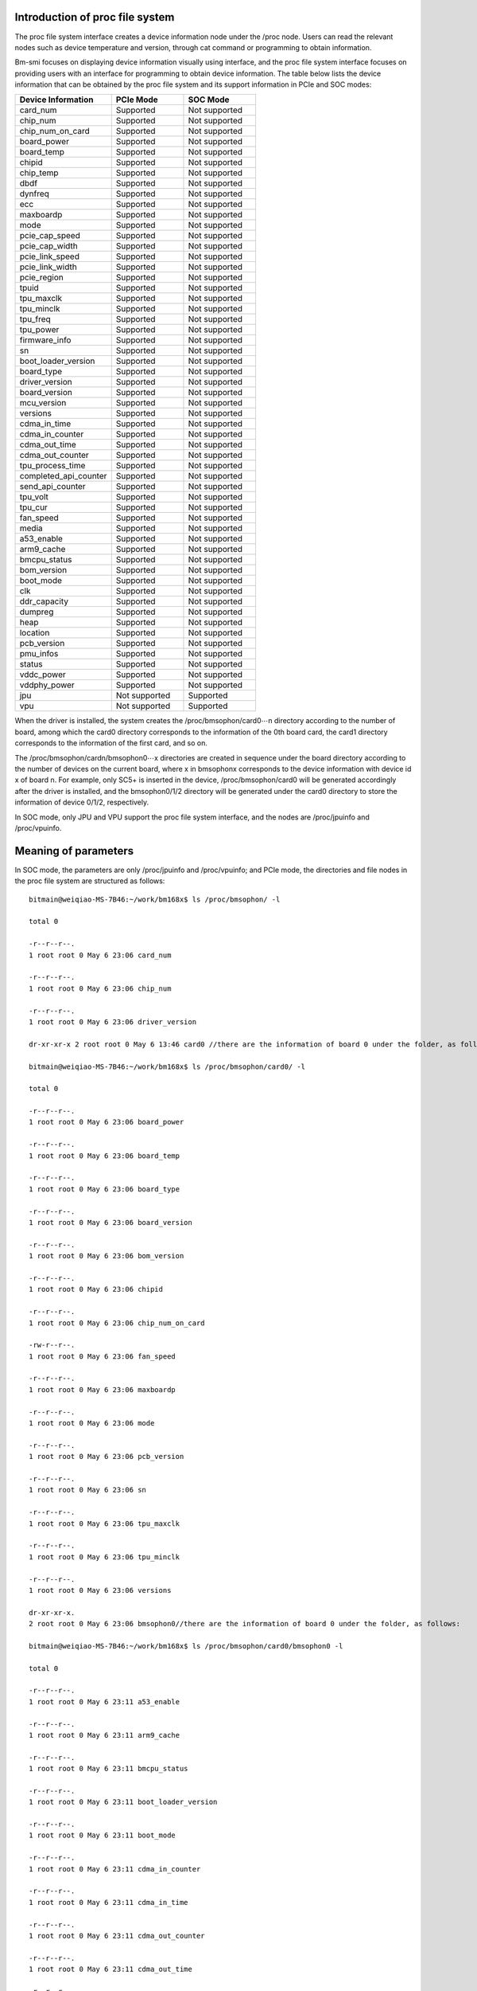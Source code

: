 .. vim: syntax=rst

Introduction of proc file system
------------------------------------
The proc file system interface creates a device information node under the /proc node. Users can read the relevant nodes such as device temperature and version, through cat command or programming to obtain information.

Bm-smi focuses on displaying device information visually using interface, and the proc file system interface focuses on providing users with an interface for programming to obtain device information. The table below lists the device information that can be obtained by the proc file system and its support information in PCIe and SOC modes:

.. list-table::
   :widths: 40 30 30
   :header-rows: 0


   * - **Device Information**
     - **PCIe Mode**
     - **SOC Mode**

   * - card_num
     - Supported
     - Not supported

   * - chip_num
     - Supported
     - Not supported

   * - chip_num_on_card
     - Supported
     - Not supported

   * - board_power
     - Supported
     - Not supported

   * - board_temp
     - Supported
     - Not supported

   * - chipid
     - Supported
     - Not supported

   * - chip_temp
     - Supported
     - Not supported

   * - dbdf
     - Supported
     - Not supported

   * - dynfreq
     - Supported
     - Not supported

   * - ecc
     - Supported
     - Not supported

   * - maxboardp
     - Supported
     - Not supported

   * - mode
     - Supported
     - Not supported

   * - pcie_cap_speed
     - Supported
     - Not supported

   * - pcie_cap_width
     - Supported
     - Not supported

   * - pcie_link_speed
     - Supported
     - Not supported

   * - pcie_link_width
     - Supported
     - Not supported

   * - pcie_region
     - Supported
     - Not supported

   * - tpuid
     - Supported
     - Not supported

   * - tpu_maxclk
     - Supported
     - Not supported

   * - tpu_minclk
     - Supported
     - Not supported

   * - tpu_freq
     - Supported
     - Not supported

   * - tpu_power
     - Supported
     - Not supported

   * - firmware_info
     - Supported
     - Not supported

   * - sn
     - Supported
     - Not supported

   * - boot_loader_version
     - Supported
     - Not supported

   * - board_type
     - Supported
     - Not supported

   * - driver_version
     - Supported
     - Not supported

   * - board_version
     - Supported
     - Not supported

   * - mcu_version
     - Supported
     - Not supported

   * - versions
     - Supported
     - Not supported

   * - cdma_in_time
     - Supported
     - Not supported

   * - cdma_in_counter
     - Supported
     - Not supported

   * - cdma_out_time
     - Supported
     - Not supported

   * - cdma_out_counter
     - Supported
     - Not supported

   * - tpu_process_time
     - Supported
     - Not supported

   * - completed_api_counter
     - Supported
     - Not supported

   * - send_api_counter
     - Supported
     - Not supported

   * - tpu_volt
     - Supported
     - Not supported

   * - tpu_cur
     - Supported
     - Not supported

   * - fan_speed
     - Supported
     - Not supported

   * - media
     - Supported
     - Not supported

   * - a53_enable
     - Supported
     - Not supported

   * - arm9_cache
     - Supported
     - Not supported

   * - bmcpu_status
     - Supported
     - Not supported

   * - bom_version
     - Supported
     - Not supported

   * - boot_mode
     - Supported
     - Not supported

   * - clk
     - Supported
     - Not supported

   * - ddr_capacity
     - Supported
     - Not supported

   * - dumpreg
     - Supported
     - Not supported

   * - heap
     - Supported
     - Not supported

   * - location
     - Supported
     - Not supported

   * - pcb_version
     - Supported
     - Not supported

   * - pmu_infos
     - Supported
     - Not supported

   * - status
     - Supported
     - Not supported

   * - vddc_power
     - Supported
     - Not supported

   * - vddphy_power
     - Supported
     - Not supported

   * - jpu
     - Not supported
     - Supported

   * - vpu
     - Not supported
     - Supported


When the driver is installed, the system creates the /proc/bmsophon/card0⋯n directory according to the number of board, among which the card0 directory corresponds to the information of the 0th board card, the card1 directory corresponds to the information of the first card, and so on.

The /proc/bmsophon/cardn/bmsophon0⋯x directories are created in sequence under the board directory according to the number of devices on the current board, where x in bmsophonx corresponds to the device information with device id x of board n. For example, only SC5+ is inserted in the device, /proc/bmsophon/card0 will be generated accordingly after the driver is installed, and the bmsophon0/1/2 directory will be generated under the card0 directory to store the information of device 0/1/2, respectively.

In SOC mode, only JPU and VPU support the proc file system interface, and the nodes are /proc/jpuinfo and /proc/vpuinfo.

Meaning of parameters
------------------------

In SOC mode, the parameters are only /proc/jpuinfo and /proc/vpuinfo; and PCIe mode, the directories and file nodes in the proc file system are structured as follows:

::

   bitmain@weiqiao-MS-7B46:~/work/bm168x$ ls /proc/bmsophon/ -l

   total 0

   -r--r--r--.
   1 root root 0 May 6 23:06 card_num

   -r--r--r--.
   1 root root 0 May 6 23:06 chip_num

   -r--r--r--.
   1 root root 0 May 6 23:06 driver_version

   dr-xr-xr-x 2 root root 0 May 6 13:46 card0 //there are the information of board 0 under the folder, as follows:

   bitmain@weiqiao-MS-7B46:~/work/bm168x$ ls /proc/bmsophon/card0/ -l

   total 0

   -r--r--r--.
   1 root root 0 May 6 23:06 board_power

   -r--r--r--.
   1 root root 0 May 6 23:06 board_temp

   -r--r--r--.
   1 root root 0 May 6 23:06 board_type

   -r--r--r--.
   1 root root 0 May 6 23:06 board_version

   -r--r--r--.
   1 root root 0 May 6 23:06 bom_version

   -r--r--r--.
   1 root root 0 May 6 23:06 chipid

   -r--r--r--.
   1 root root 0 May 6 23:06 chip_num_on_card

   -rw-r--r--.
   1 root root 0 May 6 23:06 fan_speed

   -r--r--r--.
   1 root root 0 May 6 23:06 maxboardp

   -r--r--r--.
   1 root root 0 May 6 23:06 mode

   -r--r--r--.
   1 root root 0 May 6 23:06 pcb_version

   -r--r--r--.
   1 root root 0 May 6 23:06 sn

   -r--r--r--.
   1 root root 0 May 6 23:06 tpu_maxclk

   -r--r--r--.
   1 root root 0 May 6 23:06 tpu_minclk

   -r--r--r--.
   1 root root 0 May 6 23:06 versions

   dr-xr-xr-x.
   2 root root 0 May 6 23:06 bmsophon0//there are the information of board 0 under the folder, as follows:

   bitmain@weiqiao-MS-7B46:~/work/bm168x$ ls /proc/bmsophon/card0/bmsophon0 -l

   total 0

   -r--r--r--.
   1 root root 0 May 6 23:11 a53_enable

   -r--r--r--.
   1 root root 0 May 6 23:11 arm9_cache

   -r--r--r--.
   1 root root 0 May 6 23:11 bmcpu_status

   -r--r--r--.
   1 root root 0 May 6 23:11 boot_loader_version

   -r--r--r--.
   1 root root 0 May 6 23:11 boot_mode

   -r--r--r--.
   1 root root 0 May 6 23:11 cdma_in_counter

   -r--r--r--.
   1 root root 0 May 6 23:11 cdma_in_time

   -r--r--r--.
   1 root root 0 May 6 23:11 cdma_out_counter

   -r--r--r--.
   1 root root 0 May 6 23:11 cdma_out_time

   -r--r--r--.
   1 root root 0 May 6 23:11 chip_temp

   -r--r--r--.
   1 root root 0 May 6 23:11 clk

   -r--r--r--.
   1 root root 0 May 6 23:11 completed_api_counter

   -r--r--r--.
   1 root root 0 May 6 23:11 dbdf

   -r--r--r--.
   1 root root 0 May 6 23:11 ddr_capacity

   -rw-r--r--.
   1 root root 0 May 6 23:11 dumpreg

   -rw-r--r--.
   1 root root 0 May 6 23:11 dynfreq

   -r--r--r--.
   1 root root 0 May 6 23:11 ecc

   -r--r--r--.
   1 root root 0 May 6 23:11 heap

   -rw-r--r--.
   1 root root 0 May 6 23:11 jpu

   -r--r--r--.
   1 root root 0 May 6 23:11 location

   -r--r--r--.
   1 root root 0 May 6 23:11 mcu_version

   -rw-r--r--.
   1 root root 0 May 6 23:11 media

   -r--r--r--.
   1 root root 0 May 6 23:11 pcie_cap_speed

   -r--r--r--.
   1 root root 0 May 6 23:11 pcie_cap_width

   -r--r--r--.
   1 root root 0 May 6 23:11 pcie_link_speed

   -r--r--r--.
   1 root root 0 May 6 23:11 pcie_link_width

   -r--r--r--.
   1 root root 0 May 6 23:11 pcie_region

   -r--r--r--.
   1 root root 0 May 6 23:11 pmu_infos

   -r--r--r--.
   1 root root 0 May 6 23:11 sent_api_counter

   -r--r--r--.
   1 root root 0 May 6 23:11 status

   -r--r--r--.
   1 root root 0 May 6 23:11 tpu_cur

   -rw-r--r--.
   1 root root 0 May 6 23:06 tpu_freq

   -r--r--r--.
   1 root root 0 May 6 23:11 tpuid

   -r--r--r--.
   1 root root 0 May 6 23:11 tpu_power

   -r--r--r--.
   1 root root 0 May 6 23:11 firmware_info

   -r--r--r--.
   1 root root 0 May 6 23:11 tpu_process_time

   -rw-r--r--.
   1 root root 0 May 6 23:11 tpu_volt

   -rw-r--r--.
   1 root root 0 May 6 23:11 vddc_power

   -rw-r--r--.
   1 root root 0 May 6 23:11 vddphy_power

Note: If the PCIe mode uses SC5P, the mcu_version will be created under the /proc/bmsophon/card/ board directory.

If other type of board is used, mcu_version will be created under the /proc/bmsophon/card/bmsophon/ device directory.

Meanings and Operation Methods of Parameters
-----------------------------------------------

Detailed Information of Devices in PCIe Mode
~~~~~~~~~~~~~~~~~~~~~~~~~~~~~~~~~~~~~~~~~~~~~~

-  card_num

..

   Readwrite property: read only.

   Meaning: number of system boards.

-  chip_num

..

   Readwrite property: read only.

   Meaning: number of system devices.

-  chip_num_on_card

..

   Readwrite property: read only.

   Meaning: number of devices on the corresponding board.

-  board_power

..

   Readwrite property: read only.

   Meaning: board power consumption.

-  board_temp

..

   Readwrite property: read only.

   Meaning: board temperature.

-  chipid

..

   Readwrite property: read only.

   Meaning: chip id (0x1684x/0x1684/0x1682).

-  chip_temp

..

   Readwrite property: read only.

   Meaning: chip temperature.

-  dbdf

..

   Readwrite property: read only.

   Meaning: domain:bus:dev.function.

-  dynfreq

..

   Readwrite property: read and write.

   Meaning: Enable or disable the dynamic tpu frequency modulation function; 0/1 is valid, other values are invalid.

-  ecc

..

   Readwrite property: read only.

   Meaning: Enable or disable ECC function.

-  maxboardp

..

   Readwrite property: read only.

   Meaning: maximum board power consumption.

-  mode

..

   Readwrite property: read only.

   Meaning: work mode, PCIe/SOC.

-  pcie_cap_speed

..

   Readwrite property: read only.

   Meaning: The maximum speed of PCIe supported by the device.

-  pcie_cap_width

..

   Readwrite property: read only.

   Meaning: PCIe interface's maximum lane width supported by the device.

-  pcie_link_speed

..

   Readwrite property: read only.

   Meaning: PCIe interface's speed of the device.

-  pcie_link_width

..

   Readwrite property: read only.

   Meaning: lane width of PCIe interface of the device.

-  pcie_region

..

   Readwrite property: read only.

   Meaning: size of PCIe bar.

-  tpuid

..

   Readwrite property: read only.

   Meaning: tpu ID (0/1/2/3⋯⋯).

-  tpu_maxclk

..

   Readwrite property: read only.

   Meaning: maximum work frequency of tpu.

-  tpu_minclk

..

   Readwrite property: read only.

   Meaning: minimum work frequency of tpu.

-  tpu_freq

..

   Readwrite property: read and write.

   Meaning: work frequency of the tpu, which can be changed by writing parameters. 0 should be written into dynfreq to turn off the dynamic TPU frequency modulation before writing parameters.

-  tpu_power

..

   Readwrite property: read only.

   Meaning: instantaneous power of tpu.

-  firmware_info

..

   Readwrite property: read only.

   Meaning: version information of firmware, including commit id and compiling time.

-  sn

..

   Readwrite property: read only.

   Meaning: number of board product.

-  boot_loader_version

..

   Readwrite property: read only.

   Meaning: bootloader version number in spi flash.

-  board_type

..

   Readwrite property: read only.

   Meaning:  type of board.

-  driver_version

..

   Readwrite property: read only.

   Meaning: version number of drive.

-  board_version

..

   Readwrite property: read only.

   Meaning: version number of board hardware.

-  mcu_version

..

   Readwrite property: read only.

   Meaning: version number of mcu software.

-  versions

..

   Readwrite property: read only.

   Meaning: a collection of board software and hardware versions.

-  cdma_in_time

..

   Readwrite property: read only.

   Meaning: the total time spent by cdma to move data from the host to the board.

-  cdma_in_counter

..

   Readwrite property: read only.

   Meaning: the total number of times that cdma moves data from the host to the board.

-  cdma_out_time

..

   Readwrite property: read only.

   Meaning: the total time spent by cdma to move data from the board to the host.

-  cdma_out_counter

..

   Readwrite property: read only.

   Meaning: the total number of times that cdma moves data from the board to the host.

-  tpu_process_time

..

   Readwrite property: read only.

   Meaning: the time spent in tpu processing.

-  completed_api_counter

..

   Readwrite property: read only.

   Meaning: the number of times the api has been completed.

-  send_api_counter

..

   Readwrite property: read only.

   Meaning: the number of times the api has been sent.

-  tpu_volt

..

   Readwrite property: read and write.

   Meaning: tpu voltage, the voltage can be changed by writing a parameter.

-  tpu_cur

..

   Readwrite property: read only.

   Meaning: tpu current.

-  fan_speed

..

   Readwrite property: read only.

   Meaning: fan actual speed.

-  media

..

   Readwrite property: read only.

   total_mem_size : total size of memory used by vpu and jpu.

   used_mem_size :  memory being used by vpu and jpu.

   free_mem_size : free memory.

   id : number of vpu core.

   link_num : number of encoding/decoding channels.

-  a53_enable

..

   Readwrite property: read only.

   Meaning: a53 enable status.

-  arm9_cache

..

   Readwrite property: read only.

   Meaning: cache enable status of arm9.

-  bmcpu_status

..

   Readwrite property: read only. 

   Meaning: bmcpu status.

-  bom_version

..

   Readwrite property: read only. 

   Meaning: bom version number.

-  boot_mode

..

   Readwrite property: read only. 

   Meaning: start mode.

-  clk

..

   Readwrite property: read only. 

   Meaning: clocks of modules.

-  ddr_capacity

..

   Readwrite property: read only.

   Meaning: ddr capacity.

-  dumpreg

..

   Readwrite property: read and write.

   Meaning: Dump register, input 1 is dumped to tpu register, input 2 is dumped to gdma register.

-  heap

..

   Readwrite property: read only. 

   Meaning: displaying the size of each heap.

-  location

..

   Readwrite property: read only. 

   Meaning: showing it is on which device currently.

-  pcb_version

..

   Readwrite property: read only.

   Meaning: pcb version number.

-  pmu_infos

..

   Readwrite property: read only.

   Meaning: More detailed current and voltage information.

-  status

..

   Readwrite property: read only.  

   Meaning: board status.

-  vddc_power

..

   Readwrite property: read only.

   Meaning: vddc power.

-  vddphy_power

..

   Readwrite property: read only.

   Meaning: vddphy power.

Detailed information of devices in SOC mode
~~~~~~~~~~~~~~~~~~~~~~~~~~~~~~~~~~~~~~~~~~~~

In SOC mode, only JPU  and  VPU  supports  proc  interface, and the corresponding  proc  nodes are /proc/jpuinfo and /proc/vpuinfo.

-  jpuinfo

..

   Readwrite property: read only.

   JPU loadbalance : recording JPU0-JPU1(1684x),JPU0-JPU3(1684) encoding/decoding times, JPU* is JPEG encoder/decoder inside chip, value range: 0~2147483647


-  vpuinfo

..

   Readwrite property: read only.

   id: vpu core  number, value range: 0~2(1684x), 0~4(1684).

   link_num: number of encoding/decoding channels; value range: 0~32.
